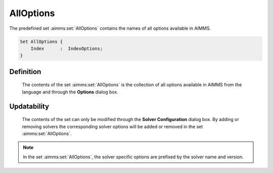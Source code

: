 .. aimms:set:: AllOptions

.. _AllOptions:

AllOptions
==========

The predefined set :aimms:set:`AllOptions` contains the names of all options
available in AIMMS.

.. code-block:: aimms

        Set AllOptions {
            Index      :  IndexOptions;
        }

Definition
----------

    The contents of the set :aimms:set:`AllOptions` is the collection of all options
    available in AIMMS from the language and through the **Options** dialog
    box.

Updatability
------------

    The contents of the set can only be modified through the **Solver
    Configuration** dialog box. By adding or removing solvers the
    corresponding solver options will be added or removed in the set
    :aimms:set:`AllOptions`.

.. note::

    In the set :aimms:set:`AllOptions`, the solver specific options are prefixed by
    the solver name and version.

.. seealso::

    Options in AIMMS is described in detail in Section 20.1 of the User's
    Guide.
